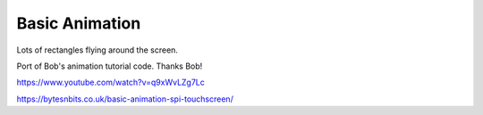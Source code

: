 Basic Animation
===============

Lots of rectangles flying around the screen.

Port of Bob's animation tutorial code. Thanks Bob!

https://www.youtube.com/watch?v=q9xWvLZg7Lc

https://bytesnbits.co.uk/basic-animation-spi-touchscreen/
